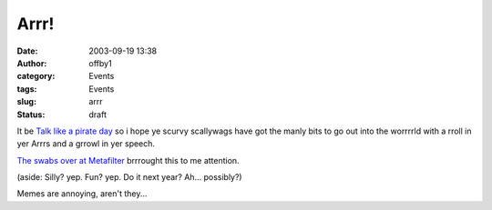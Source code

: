 Arrr!
#####
:date: 2003-09-19 13:38
:author: offby1
:category: Events
:tags: Events
:slug: arrr
:status: draft

It be `Talk like a pirate day <http://www.thomasscott.net/yarr/>`__ so i
hope ye scurvy scallywags have got the manly bits to go out into the
worrrrld with a rroll in yer Arrrs and a grrowl in yer speech.

`The swabs over at Metafilter <http://www.metafilter.com/mefi/28409>`__
brrrought this to me attention.

(aside: Silly? yep. Fun? yep. Do it next year? Ah... possibly?)

Memes are annoying, aren't they...
